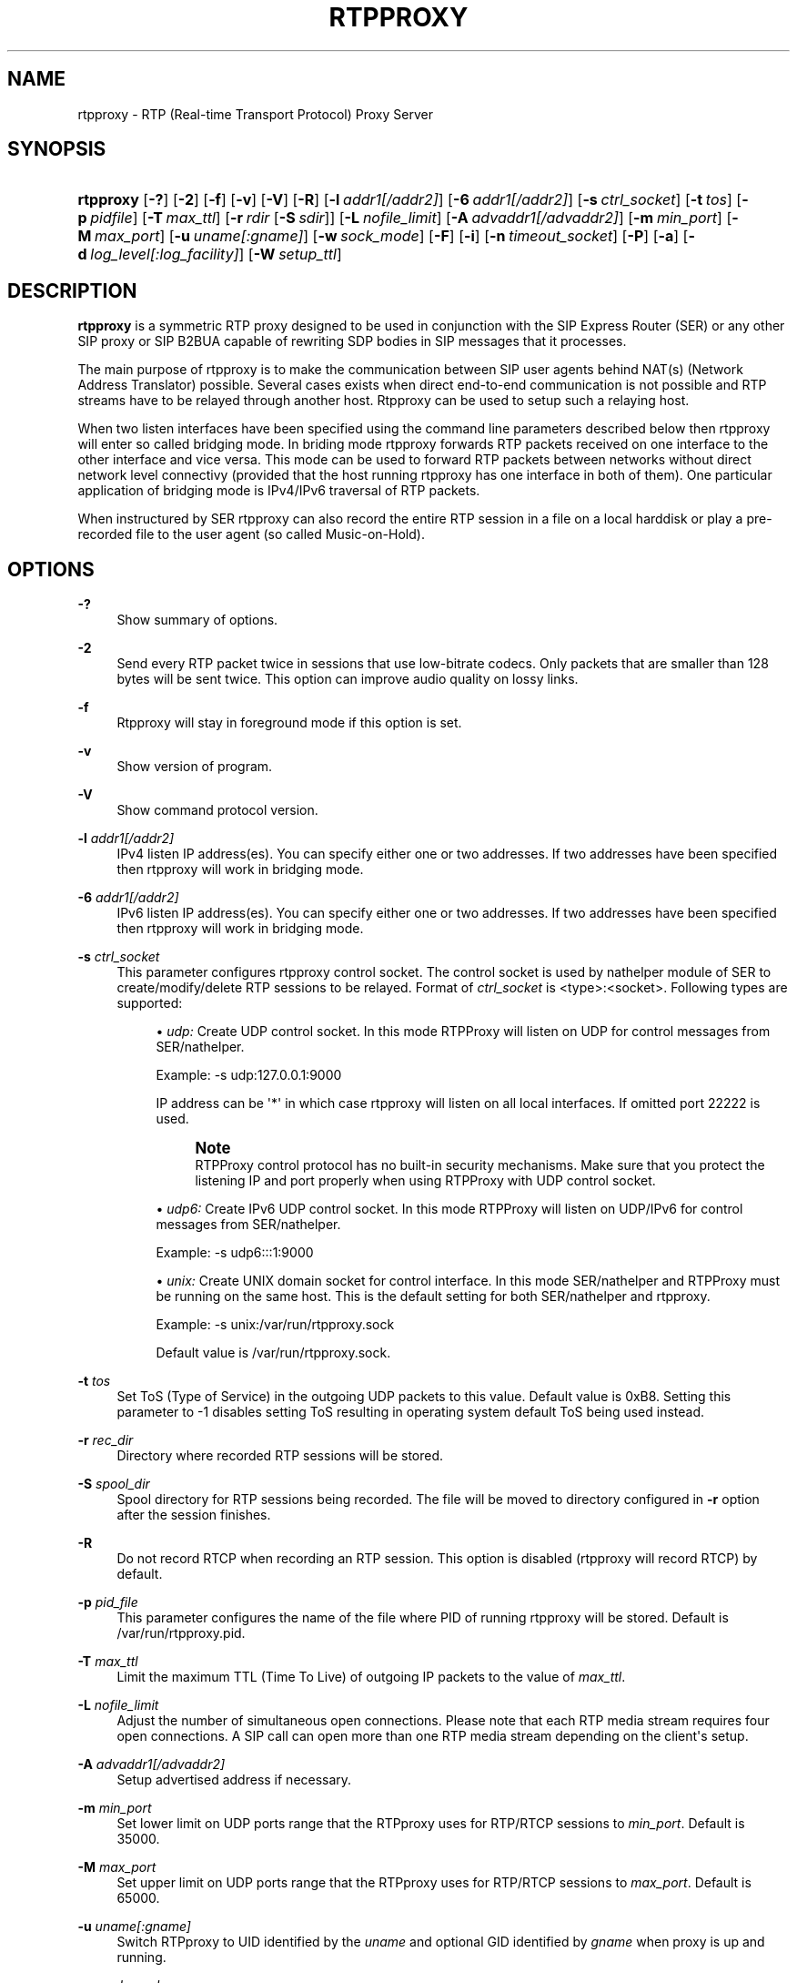 '\" t
.\"     Title: rtpproxy
.\"    Author: Maxim Sobolev
.\" Generator: DocBook XSL Stylesheets v1.76.1 <http://docbook.sf.net/>
.\"      Date: Jun 16, 2008
.\"    Manual: [FIXME: manual]
.\"    Source: [FIXME: source]
.\"  Language: English
.\"
.TH "RTPPROXY" "8" "Jun 16, 2008" "[FIXME: source]" "[FIXME: manual]"
.\" -----------------------------------------------------------------
.\" * Define some portability stuff
.\" -----------------------------------------------------------------
.\" ~~~~~~~~~~~~~~~~~~~~~~~~~~~~~~~~~~~~~~~~~~~~~~~~~~~~~~~~~~~~~~~~~
.\" http://bugs.debian.org/507673
.\" http://lists.gnu.org/archive/html/groff/2009-02/msg00013.html
.\" ~~~~~~~~~~~~~~~~~~~~~~~~~~~~~~~~~~~~~~~~~~~~~~~~~~~~~~~~~~~~~~~~~
.ie \n(.g .ds Aq \(aq
.el       .ds Aq '
.\" -----------------------------------------------------------------
.\" * set default formatting
.\" -----------------------------------------------------------------
.\" disable hyphenation
.nh
.\" disable justification (adjust text to left margin only)
.ad l
.\" -----------------------------------------------------------------
.\" * MAIN CONTENT STARTS HERE *
.\" -----------------------------------------------------------------
.SH "NAME"
rtpproxy \- RTP (Real\-time Transport Protocol) Proxy Server
.SH "SYNOPSIS"
.HP \w'\fBrtpproxy\fR\ 'u
\fBrtpproxy\fR [\fB\-?\fR] [\fB\-2\fR] [\fB\-f\fR] [\fB\-v\fR] [\fB\-V\fR] [\fB\-R\fR] [\fB\-l\fR\ \fIaddr1\fR\fI[/addr2]\fR] [\fB\-6\fR\ \fIaddr1\fR\fI[/addr2]\fR] [\fB\-s\fR\ \fIctrl_socket\fR] [\fB\-t\fR\ \fItos\fR] [\fB\-p\fR\ \fIpidfile\fR] [\fB\-T\fR\ \fImax_ttl\fR] [\fB\-r\fR\ \fIrdir\fR\ [\fB\-S\fR\ \fIsdir\fR]] [\fB\-L\fR\ \fInofile_limit\fR] [\fB\-A\fR\ \fIadvaddr1\fR\fI[/advaddr2]\fR] [\fB\-m\fR\ \fImin_port\fR] [\fB\-M\fR\ \fImax_port\fR] [\fB\-u\fR\ \fIuname\fR\fI[:gname]\fR] [\fB\-w\fR\ \fIsock_mode\fR] [\fB\-F\fR] [\fB\-i\fR] [\fB\-n\fR\ \fItimeout_socket\fR] [\fB\-P\fR] [\fB\-a\fR] [\fB\-d\fR\ \fIlog_level\fR\fI[:log_facility]\fR] [\fB\-W\fR\ \fIsetup_ttl\fR]
.SH "DESCRIPTION"
.PP

\fBrtpproxy\fR
is a symmetric RTP proxy designed to be used in conjunction with the SIP Express Router (SER) or any other SIP proxy or SIP B2BUA capable of rewriting SDP bodies in SIP messages that it processes\&.
.PP
The main purpose of rtpproxy is to make the communication between SIP user agents behind NAT(s) (Network Address Translator) possible\&. Several cases exists when direct end\-to\-end communication is not possible and RTP streams have to be relayed through another host\&. Rtpproxy can be used to setup such a relaying host\&.
.PP
When two listen interfaces have been specified using the command line parameters described below then rtpproxy will enter so called bridging mode\&. In briding mode rtpproxy forwards RTP packets received on one interface to the other interface and vice versa\&. This mode can be used to forward RTP packets between networks without direct network level connectivy (provided that the host running rtpproxy has one interface in both of them)\&. One particular application of bridging mode is IPv4/IPv6 traversal of RTP packets\&.
.PP
When instructured by SER rtpproxy can also record the entire RTP session in a file on a local harddisk or play a pre\-recorded file to the user agent (so called Music\-on\-Hold)\&.
.SH "OPTIONS"
.PP
\fB\-?\fR
.RS 4
Show summary of options\&.
.RE
.PP
\fB\-2\fR
.RS 4
Send every RTP packet twice in sessions that use low\-bitrate codecs\&. Only packets that are smaller than 128 bytes will be sent twice\&. This option can improve audio quality on lossy links\&.
.RE
.PP
\fB\-f\fR
.RS 4
Rtpproxy will stay in foreground mode if this option is set\&.
.RE
.PP
\fB\-v\fR
.RS 4
Show version of program\&.
.RE
.PP
\fB\-V\fR
.RS 4
Show command protocol version\&.
.RE
.PP
\fB\-l\fR \fIaddr1\fR\fI[/addr2]\fR
.RS 4
IPv4 listen IP address(es)\&. You can specify either one or two addresses\&. If two addresses have been specified then rtpproxy will work in bridging mode\&.
.RE
.PP
\fB\-6\fR \fIaddr1\fR\fI[/addr2]\fR
.RS 4
IPv6 listen IP address(es)\&. You can specify either one or two addresses\&. If two addresses have been specified then rtpproxy will work in bridging mode\&.
.RE
.PP
\fB\-s\fR \fIctrl_socket\fR
.RS 4
This parameter configures rtpproxy control socket\&. The control socket is used by nathelper module of SER to create/modify/delete RTP sessions to be relayed\&. Format of
\fIctrl_socket\fR
is <type>:<socket>\&. Following types are supported:
.sp
.RS 4
.ie n \{\
\h'-04'\(bu\h'+03'\c
.\}
.el \{\
.sp -1
.IP \(bu 2.3
.\}

\fIudp:\fR
Create UDP control socket\&. In this mode RTPProxy will listen on UDP for control messages from SER/nathelper\&.
.sp
Example: \-s udp:127\&.0\&.0\&.1:9000
.sp
IP address can be \*(Aq*\*(Aq in which case rtpproxy will listen on all local interfaces\&. If omitted port 22222 is used\&.
.if n \{\
.sp
.\}
.RS 4
.it 1 an-trap
.nr an-no-space-flag 1
.nr an-break-flag 1
.br
.ps +1
\fBNote\fR
.ps -1
.br
RTPProxy control protocol has no built\-in security mechanisms\&. Make sure that you protect the listening IP and port properly when using RTPProxy with UDP control socket\&.
.sp .5v
.RE
.RE
.sp
.RS 4
.ie n \{\
\h'-04'\(bu\h'+03'\c
.\}
.el \{\
.sp -1
.IP \(bu 2.3
.\}

\fIudp6:\fR
Create IPv6 UDP control socket\&. In this mode RTPProxy will listen on UDP/IPv6 for control messages from SER/nathelper\&.
.sp
Example: \-s udp6:::1:9000
.RE
.sp
.RS 4
.ie n \{\
\h'-04'\(bu\h'+03'\c
.\}
.el \{\
.sp -1
.IP \(bu 2.3
.\}

\fIunix:\fR
Create UNIX domain socket for control interface\&. In this mode SER/nathelper and RTPProxy must be running on the same host\&. This is the default setting for both SER/nathelper and rtpproxy\&.
.sp
Example: \-s unix:/var/run/rtpproxy\&.sock
.sp
Default value is
/var/run/rtpproxy\&.sock\&.
.RE
.sp
.RE
.PP
\fB\-t\fR \fItos\fR
.RS 4
Set ToS (Type of Service) in the outgoing UDP packets to this value\&. Default value is 0xB8\&. Setting this parameter to \-1 disables setting ToS resulting in operating system default ToS being used instead\&.
.RE
.PP
\fB\-r\fR \fIrec_dir\fR
.RS 4
Directory where recorded RTP sessions will be stored\&.
.RE
.PP
\fB\-S\fR \fIspool_dir\fR
.RS 4
Spool directory for RTP sessions being recorded\&. The file will be moved to directory configured in
\fB\-r\fR
option after the session finishes\&.
.RE
.PP
\fB\-R\fR
.RS 4
Do not record RTCP when recording an RTP session\&. This option is disabled (rtpproxy will record RTCP) by default\&.
.RE
.PP
\fB\-p\fR \fIpid_file\fR
.RS 4
This parameter configures the name of the file where PID of running rtpproxy will be stored\&. Default is
/var/run/rtpproxy\&.pid\&.
.RE
.PP
\fB\-T\fR \fImax_ttl\fR
.RS 4
Limit the maximum TTL (Time To Live) of outgoing IP packets to the value of
\fImax_ttl\fR\&.
.RE
.PP
\fB\-L\fR \fInofile_limit\fR
.RS 4
Adjust the number of simultaneous open connections\&. Please note that each RTP media stream requires four open connections\&. A SIP call can open more than one RTP media stream depending on the client\*(Aqs setup\&.
.RE
.PP
\fB\-A\fR \fIadvaddr1\fR\fI[/advaddr2]\fR
.RS 4
Setup advertised address if necessary\&.
.RE
.PP
\fB\-m\fR \fImin_port\fR
.RS 4
Set lower limit on UDP ports range that the RTPproxy uses for RTP/RTCP sessions to
\fImin_port\fR\&. Default is 35000\&.
.RE
.PP
\fB\-M\fR \fImax_port\fR
.RS 4
Set upper limit on UDP ports range that the RTPproxy uses for RTP/RTCP sessions to
\fImax_port\fR\&. Default is 65000\&.
.RE
.PP
\fB\-u\fR \fIuname\fR\fI[:gname]\fR
.RS 4
Switch RTPproxy to UID identified by the
\fIuname\fR
and optional GID identified by
\fIgname\fR
when proxy is up and running\&.
.RE
.PP
\fB\-w\fR \fIsock_mode\fR
.RS 4
Set access mode for the controlling UNIX\-socket (if used)\&. Only applies if RTPproxy runs under a different GID using
\fB\-u\fR
option\&.
.RE
.PP
\fB\-F\fR
.RS 4
By default the RTPproxy will warn user if running as superuser (UID 0) in local control mode and refuse to run in remote control mode at all\&. This switch removes the check\&.
.RE
.PP
\fB\-i\fR
.RS 4
Enable independent timeout mode\&. By default, a timeout (which results in automatic destruction of the session) can only occur if no RTP packets are received on any of the session\*(Aqs ports\&. This option if set varies that behaviour, such that a timeout will occur if packets are still being received on one port but not the other\&. The option should be used with caution since in some cases it\*(Aqs perfectly fine to have packets coming from only one side of conversation (i\&.e\&. when the second party has muted its audio)\&.
.RE
.PP
\fB\-n\fR \fItimeout_socket\fR
.RS 4
This parameter configures the optional timeout notification socket\&. The socket should be created by another application, preferably before starting rtpproxy\&. For those sessions where the timeout mechanism is enabled, notifications are sent on this socket if the session times out\&.
.sp
Format of
\fItimeout_socket\fR
is <type>:<socket>\&. Following types are supported:
.sp
.RS 4
.ie n \{\
\h'-04'\(bu\h'+03'\c
.\}
.el \{\
.sp -1
.IP \(bu 2.3
.\}

\fIunix:\fRConnect to UNIX domain socket for sending timeout notifications\&. In this mode B2BUA and RTPProxy must be running on the same host\&.
.sp
Example: \-n unix:/var/run/rtpproxy_timeout\&.sock
.RE
.sp
.RS 4
.ie n \{\
\h'-04'\(bu\h'+03'\c
.\}
.el \{\
.sp -1
.IP \(bu 2.3
.\}

\fItcp:\fRConnect to a remote host using TCP/IP for sending timeout notifications\&. Format of the
\fIsocket\fR
parameter in this case is <host>:<port>\&.
.sp
Example: \-n tcp:10\&.20\&.30:12345
.RE
.sp
There is no default value, notifications are not sent and not permitted unless a value is specified explicitly\&.
.RE
.PP
\fB\-P\fR
.RS 4
Record sessions using PCAP file format instead of non\-standard ad\-hoc format\&. The PCAP format, which is the de\-facto standard for packet capturing software, has the advantage of being compatible with numerous third\-party tools and utilities, such as Wireshark (Ethereal) for example\&. The drawback of PCAP is sligtly larger overhead (extra 12 bytes for every saved RTP packet for IPv4)\&. Also, recording IPv6 sessions in PCAP format is not supported at the moment\&.
.RE
.PP
\fB\-a\fR
.RS 4
Record all sessions going through the RTPproxy unconditionally\&. By default the RTPproxy requires call control software (i\&.e\&. SER, OpenSER or B2BUA) to enable recording explicitly on per\-session basis by sending appropriate record command\&.
.RE
.PP
\fB\-d\fR \fIlog_level\fR\fI[:log_facility]\fR
.RS 4
This parameter configures the verbosity level of the log output\&. Possible
\fIlog_level\fR
values in the order from the most verboe to the least verbose are: DBUG, INFO, WARN, ERR and CRIT\&.
.sp
The optional
\fIlog_facility\fR
parameter sets syslog(3) facility assigned to log messages\&.
.sp
Example: \-d WARN:LOG_LOCAL5
.sp
The default level in foreground mode is is DBUG, in background \- WARN and facility is LOG_DAEMON\&.
.RE
.SH "HOWITWORKS"
.PP
When SER receives an INVITE request, it extracts Call\-ID from it and communicates it to rtpproxy via Unix domain socket or UDP\&. Rtproxy looks for an existing session with such Call\-ID\&. If the session exists it returns UDP port for that session, if not, then it creates a new session, binds to a first empty UDP port from the range specified at the compile time and returns number of that port to a SER\&. After receiving reply from the proxy, SER replaces media ip:port in the SDP to point to the proxy and forwards request as usually\&.
.PP
When SER receives a non\-negative SIP reply with SDP it again extracts Call\-ID from it and communicates it to the proxy\&. In this case the proxy does not allocate a new session if it doesn\*(Aqt exist, but simply performs a lookup among existing sessions and returns either a port number if the session is found, or error code indicating that there is no session with such id\&. After receiving positive reply from the proxy, SER replaces media ip:port in the SIP reply to point to the proxy and forwards reply as usually\&.
.PP
After the session has been created, the proxy listens on the port it has allocated for that session and waits for receiving at least one UDP packet from each of two parties participating in the call\&. Once such packet is received, the proxy fills one of two ip:port structures associated with each call with source ip:port of that packet\&. When both structures are filled in, the proxy starts relaying UDP packets between parties\&.
.PP
The proxy tracks idle time for each of existing sessions (i\&.e\&. the time within which there were no packets relayed), and automatically cleans up a sessions whose idle times exceed the value specified at compile time (60 seconds by default)\&.
.SH "FILES"
.PP

/usr/sbin/rtpproxy
.SH "LICENSE"
.PP
This program is licensed under the BSD license\&. See
COPYING
file in the rtpproxy sources for details\&.
.SH "AVAILABILITY"
.PP
The latest version of this program can be found at
\m[blue]\fBhttp://www\&.rtpproxy\&.org/\fR\m[]\&.
.SH "SEEALSO"
.PP
ser(8)\&.
.SH "AUTHOR"
.PP
\fBMaxim Sobolev\fR
.RS 4
Author.
.RE
.SH "COPYRIGHT"
.br
Copyright \(co 2006 janakj
.br
